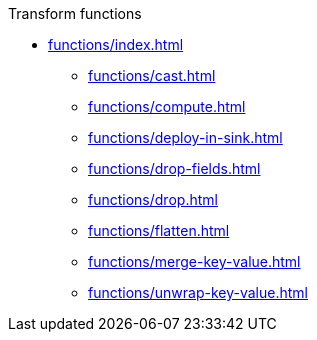 .Transform functions
*** xref:functions/index.adoc[]
**** xref:functions/cast.adoc[]
**** xref:functions/compute.adoc[]
**** xref:functions/deploy-in-sink.adoc[]
**** xref:functions/drop-fields.adoc[]
**** xref:functions/drop.adoc[]
**** xref:functions/flatten.adoc[]
**** xref:functions/merge-key-value.adoc[]
**** xref:functions/unwrap-key-value.adoc[]